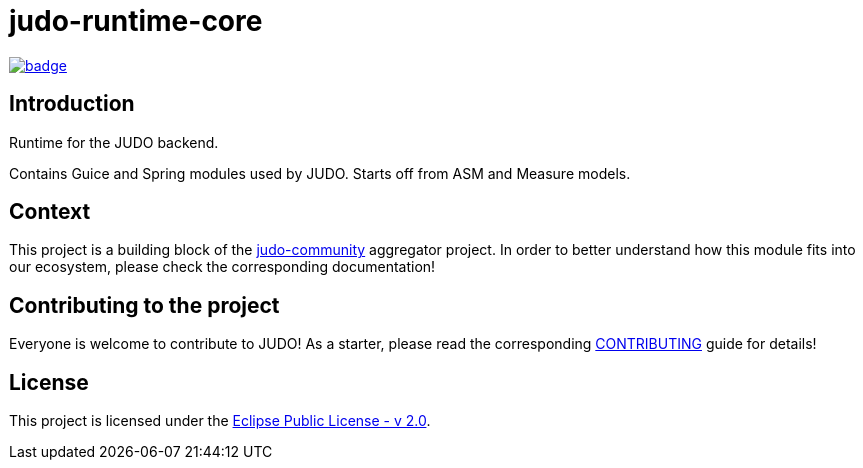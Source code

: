 = judo-runtime-core

image::https://github.com/BlackBeltTechnology/judo-runtime-core/actions/workflows/build.yml/badge.svg?branch=develop[link="https://github.com/BlackBeltTechnology/judo-runtime-core/actions/workflows/build.yml" float="center"]

== Introduction

Runtime for the JUDO backend.

Contains Guice and Spring modules used by JUDO. Starts off from ASM and Measure models.

== Context

This project is a building block of the https://github.com/BlackBeltTechnology/judo-community[judo-community] aggregator
project. In order to better understand how this module fits into our ecosystem, please check the corresponding documentation!

== Contributing to the project

Everyone is welcome to contribute to JUDO! As a starter, please read the corresponding link:CONTRIBUTING.adoc[CONTRIBUTING] guide for details!

== License

This project is licensed under the https://www.eclipse.org/legal/epl-2.0/[Eclipse Public License - v 2.0].
